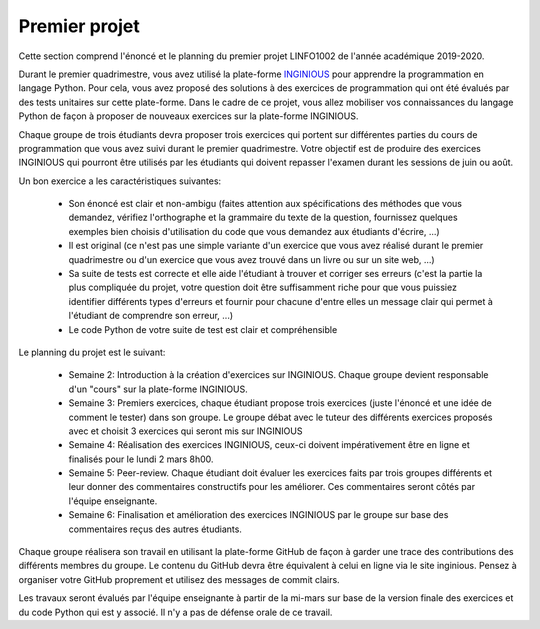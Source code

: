 
Premier projet
==============

Cette section comprend l'énoncé et le planning du premier projet LINFO1002
de l'année académique 2019-2020.

Durant le premier quadrimestre, vous avez utilisé la plate-forme `INGINIOUS <https://inginious.info.ucl.ac.be>`_ pour apprendre la programmation en langage Python. Pour cela, vous avez proposé des solutions à des exercices de programmation qui ont été évalués par des tests unitaires sur cette plate-forme. Dans le cadre de ce projet, vous allez mobiliser vos connaissances du langage Python de façon à proposer de nouveaux exercices sur la plate-forme INGINIOUS.

Chaque groupe de trois étudiants devra proposer trois exercices qui portent sur différentes parties du cours de programmation que vous avez suivi durant le premier quadrimestre. Votre objectif est de produire des exercices INGINIOUS qui pourront être utilisés par les étudiants qui doivent repasser l'examen durant les sessions de juin ou août.

Un bon exercice a les caractéristiques suivantes:

 - Son énoncé est clair et non-ambigu (faites attention aux spécifications des méthodes que vous demandez, vérifiez l'orthographe et la grammaire du texte de la question, fournissez quelques exemples bien choisis d'utilisation du code que vous demandez aux étudiants d'écrire, ...)
 - Il est original (ce n'est pas une simple variante d'un exercice que vous avez réalisé durant le premier quadrimestre ou d'un exercice que vous avez trouvé dans un livre ou sur un site web, ...)
 - Sa suite de tests est correcte et elle aide l'étudiant à trouver et corriger ses erreurs (c'est la partie la plus compliquée du projet, votre question doit être suffisamment riche pour que vous puissiez identifier différents types d'erreurs et fournir pour chacune d'entre elles un message clair qui permet à l'étudiant de comprendre son erreur, ...)
 - Le code Python de votre suite de test est clair et compréhensible  

Le planning du projet est le suivant:

 - Semaine 2: Introduction à la création d'exercices sur INGINIOUS. Chaque groupe devient responsable d'un "cours" sur la plate-forme INGINIOUS.
 - Semaine 3: Premiers exercices, chaque étudiant propose trois exercices (juste l'énoncé et une idée de comment le tester) dans son groupe. Le groupe débat avec le tuteur des différents exercices proposés avec et choisit 3 exercices qui seront mis sur INGINIOUS
 - Semaine 4: Réalisation des exercices INGINIOUS, ceux-ci doivent impérativement être en ligne et finalisés pour le lundi 2 mars 8h00.
 - Semaine 5: Peer-review. Chaque étudiant doit évaluer les exercices faits par trois groupes différents et leur donner des commentaires constructifs pour les améliorer. Ces commentaires seront côtés par l'équipe enseignante.
 - Semaine 6: Finalisation et amélioration des exercices INGINIOUS par le groupe sur base des commentaires reçus des autres étudiants.

Chaque groupe réalisera son travail en utilisant la plate-forme GitHub de façon à garder une trace des contributions des différents membres du groupe. Le contenu du GitHub devra être équivalent à celui en ligne via le site inginious. Pensez à organiser votre GitHub proprement et utilisez des messages de commit clairs.

Les travaux seront évalués par l'équipe enseignante à partir de la mi-mars sur base de la version finale des exercices et du code Python qui est y associé. Il n'y a pas de défense orale de ce travail.   
